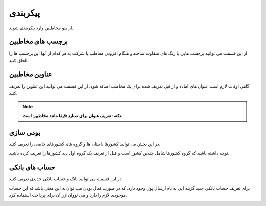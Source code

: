 پیکربندی
========================
از منو مخاطبین وارد پیکربندی شوید. 

برچسب های مخاطبین
-----------------------------
از این قسمت می توانید برچسب هایی با رنگ های متفاوت ساخته و هنگام افزودن مخاطب یا شرکت به هر کدام از آنها این برچسب ها را الحاق کنید.

.. image:: ./img/cont7.png
    :alt:  ماژول ناهار
    :align: center


عناوین مخاطبین
---------------------

گاهی اوقات لازم است عنوان های آماده و از قبل تعریف شده برای یک مخاطب اضافه شود. از این قسمت می توانید این عناوین را تعریف کنید.

.. note:: 
    **نکته: تعریف عنوان برای صنایع دقیقا مانند مخاطبین است.**

.. image:: ./img/cont8.png
    :alt:  ماژول ناهار
    :align: center

بومی سازی
--------------------------

در این بخش می توانید کشورها ،استان ها و گروه های کشورهای خاصی را تعریف کنید.

توچه داشته باشید که گروه کشورها شامل چندین کشور است و قبل از تعریف یک گروه اول باید کشورها را تعریف کرده باشید.

.. image:: ./img/cont9.png
    :alt:  cont9
    :align: center

حساب های بانکی
--------------------------

در این قسمت می توانید بانک و حساب بانکی جدیدی تعریف کنید.

برای تعریف حساب بانکی جدید گزینه ایی به نام ارسال پول وجود دارد. که در صورت فعال بودن مب توان به این معنی باشد که این حساب موجودی لازم را دارد و می تووان ازر آن برای پرداخت استفاده کرد.

.. image:: ./img/cont10.png
    :alt:  cont10
    :align: center